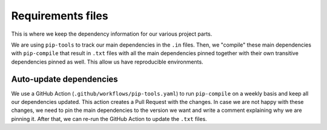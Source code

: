 Requirements files
==================

This is where we keep the dependency information for our various project parts.

We are using ``pip-tools`` to track our main dependencies in the ``.in`` files.
Then, we "compile" these main dependencies with ``pip-compile`` that result in ``.txt`` files
with all the main dependencies pinned together with their own transitive dependencies pinned as well.
This allow us have reproducible environments.


Auto-update dependencies
------------------------

We use a GitHub Action (``.github/workflows/pip-tools.yaml``) to run ``pip-compile`` on a weekly basis and keep all our dependencies updated.
This action creates a Pull Request with the changes.
In case we are not happy with these changes,
we need to pin the main dependencies to the version we want and write a comment explaining why we are pinning it.
After that, we can re-run the GitHub Action to update the ``.txt`` files.
